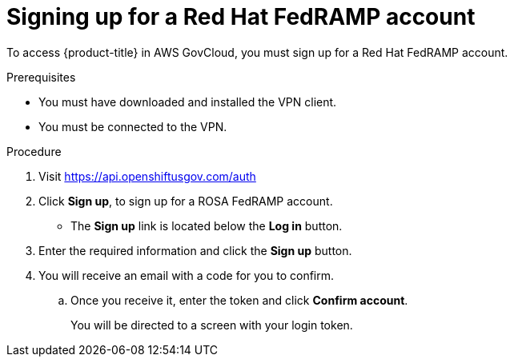 // Module included in the following assemblies:
//
// * rosa_govcloud/rosa-create-govcloud-cluster.adoc

:_mod-docs-content-type: PROCEDURE
[id="rosa-govcloud-fedramp-signup_{context}"]
= Signing up for a Red Hat FedRAMP account

To access {product-title} in AWS GovCloud, you must sign up for a Red Hat FedRAMP account. 

.Prerequisites

* You must have downloaded and installed the VPN client.
* You must be connected to the VPN.

.Procedure

. Visit https://api.openshiftusgov.com/auth
. Click *Sign up*, to sign up for a ROSA FedRAMP account.
+
* The *Sign up* link is located below the *Log in* button.
+
. Enter the required information and click the *Sign up* button.
. You will receive an email with a code for you to confirm.
.. Once you receive it, enter the token and click *Confirm account*.
+
You will be directed to a screen with your login token.

